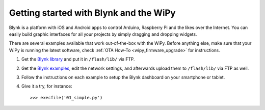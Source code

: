 Getting started with Blynk and the WiPy
---------------------------------------

Blynk is a platform with iOS and Android apps to control
Arduino, Raspberry Pi and the likes over the Internet.
You can easily build graphic interfaces for all your
projects by simply dragging and dropping widgets.

There are several examples available that work out-of-the-box with
the WiPy. Before anything else, make sure that your WiPy is running
the latest software, check :ref:`OTA How-To <wipy_firmware_upgrade>` for instructions.

1. Get the `Blynk library <https://github.com/wipy/wipy/blob/master/lib/blynk/BlynkLib.py>`_ and put it in ``/flash/lib/`` via FTP.
2. Get the `Blynk examples <https://github.com/wipy/wipy/tree/master/examples/blynk>`_, edit the network settings, and afterwards
   upload them to ``/flash/lib/`` via FTP as well.
3. Follow the instructions on each example to setup the Blynk dashboard on your smartphone or tablet.
4. Give it a try, for instance::

   >>> execfile('01_simple.py')
